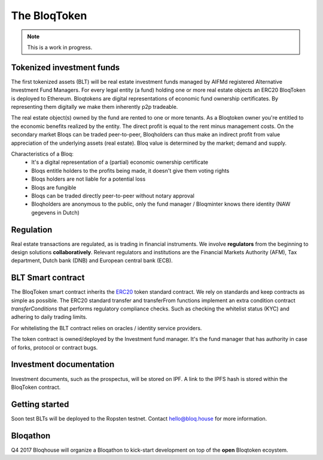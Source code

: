 .. _bloqintro:

The BloqToken
=============

.. note:: This is a work in progress.

Tokenized investment funds
--------------------------
The first tokenized assets (BLT) will be real estate investment funds managed by AIFMd registered Alternative Investment Fund Managers.
For every legal entity (a fund) holding one or more real estate objects an ERC20 BloqToken is deployed to Ethereum.
Bloqtokens are digital representations of economic fund ownership certificates. By representing them digitally we make them inherently p2p tradeable.

The real estate object(s) owned by the fund are rented to one or more tenants.
As a Bloqtoken owner you're entitled to the economic benefits realized by the entity. The direct profit is equal to the rent minus management costs.
On the secondary market Bloqs can be traded peer-to-peer, Bloqholders can thus make an indirect profit from value appreciation of the underlying assets (real estate).
Bloq value is determined by the market; demand and supply.

Characteristics of a Bloq:
  * It's a digital representation of a (partial) economic ownership certificate
  * Bloqs entitle holders to the profits being made, it doesn't give them voting rights
  * Bloqs holders are not liable for a potential loss
  * Bloqs are fungible
  * Bloqs can be traded directly peer-to-peer without notary approval
  * Bloqholders are anonymous to the public, only the fund manager / Bloqminter knows there identity (NAW gegevens in Dutch)

Regulation
----------
Real estate transactions are regulated, as is trading in financial instruments. We involve **regulators** from the beginning to design solutions **collaboratively**.
Relevant regulators and institutions are the Financial Markets Authority (AFM), Tax department, Dutch bank (DNB) and European central bank (ECB).

BLT Smart contract
------------------
The BloqToken smart contract inherits the `ERC20 <https://theethereum.wiki/w/index.php/ERC20_Token_Standard>`__  token standard contract.
We rely on standards and keep contracts as simple as possible.
The ERC20 standard transfer and transferFrom functions implement an extra condition contract *transferConditions* that performs regulatory compliance checks.
Such as checking the whitelist status (KYC) and adhering to daily trading limits.

For whitelisting the BLT contract relies on oracles / identity service providers.

The token contract is owned/deployed by the Investment fund manager. It's the fund manager that has authority in case of forks, protocol or contract bugs.

Investment documentation
------------------------
Investment documents, such as the prospectus, will be stored on IPF. A link to the IPFS hash is stored within the BloqToken contract.

.. _bloqstarted:

Getting started
---------------
Soon test BLTs will be deployed to the Ropsten testnet.
Contact hello@bloq.house for more information.

.. _bloqathon:

Bloqathon
---------
Q4 2017 Bloqhouse will organize a Bloqathon to kick-start development on top of the **open** Bloqtoken ecoystem.
